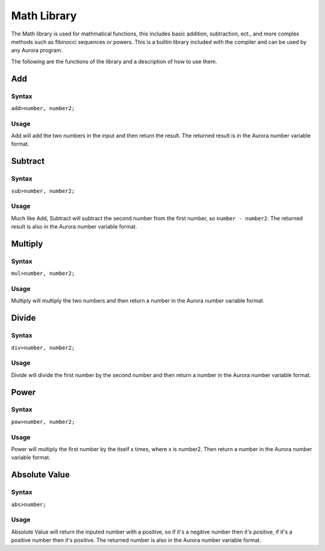 Math Library
===========

The Math library is used for mathmatical functions, this includes basic
addition, subtraction, ect., and more complex methods such as fibinocci sequences
or powers. This is a builtin library included with the compiler and can be used
by any Aurora program.

The following are the functions of the library and a description of how to use them.
Add
~~~~~

Syntax
^^^^^^

``add>number, number2;``

Usage
^^^^^

Add will add the two numbers in the input and then return the result. The returned result
is in the Aurora number variable format.
Subtract
~~~~~~~~~~~~~~~~

Syntax
^^^^^^

``sub>number, number2;``

Usage
^^^^^

Much like Add, Subtract will subtract the second number from the first number, so ``number - number2``.
The returned result is also in the Aurora number variable format.

Multiply
~~~~~

Syntax
^^^^^^

``mul>number, number2;``

Usage
^^^^^

Multiply will multiply the two numbers and then return a number in the Aurora number variable format.
Divide
~~~~~

Syntax
^^^^^^

``div>number, number2;``

Usage
^^^^^

Divide will divide the first number by the second number and then return a number
in the Aurora number variable format.

Power
~~~~~

Syntax
^^^^^^

``pow>number, number2;``

Usage
^^^^^

Power will multiply the first number by the itself x times, where x is number2.
Then return a number in the Aurora number variable format.

Absolute Value
~~~~~

Syntax
^^^^^^

``abs>number;``

Usage
^^^^^
Absolute Value will return the inputed number with a positive, so if it's a negitive number then
it's positive, if it's a positive number then it's positive. The returned number is also in the Aurora
number variable format.
